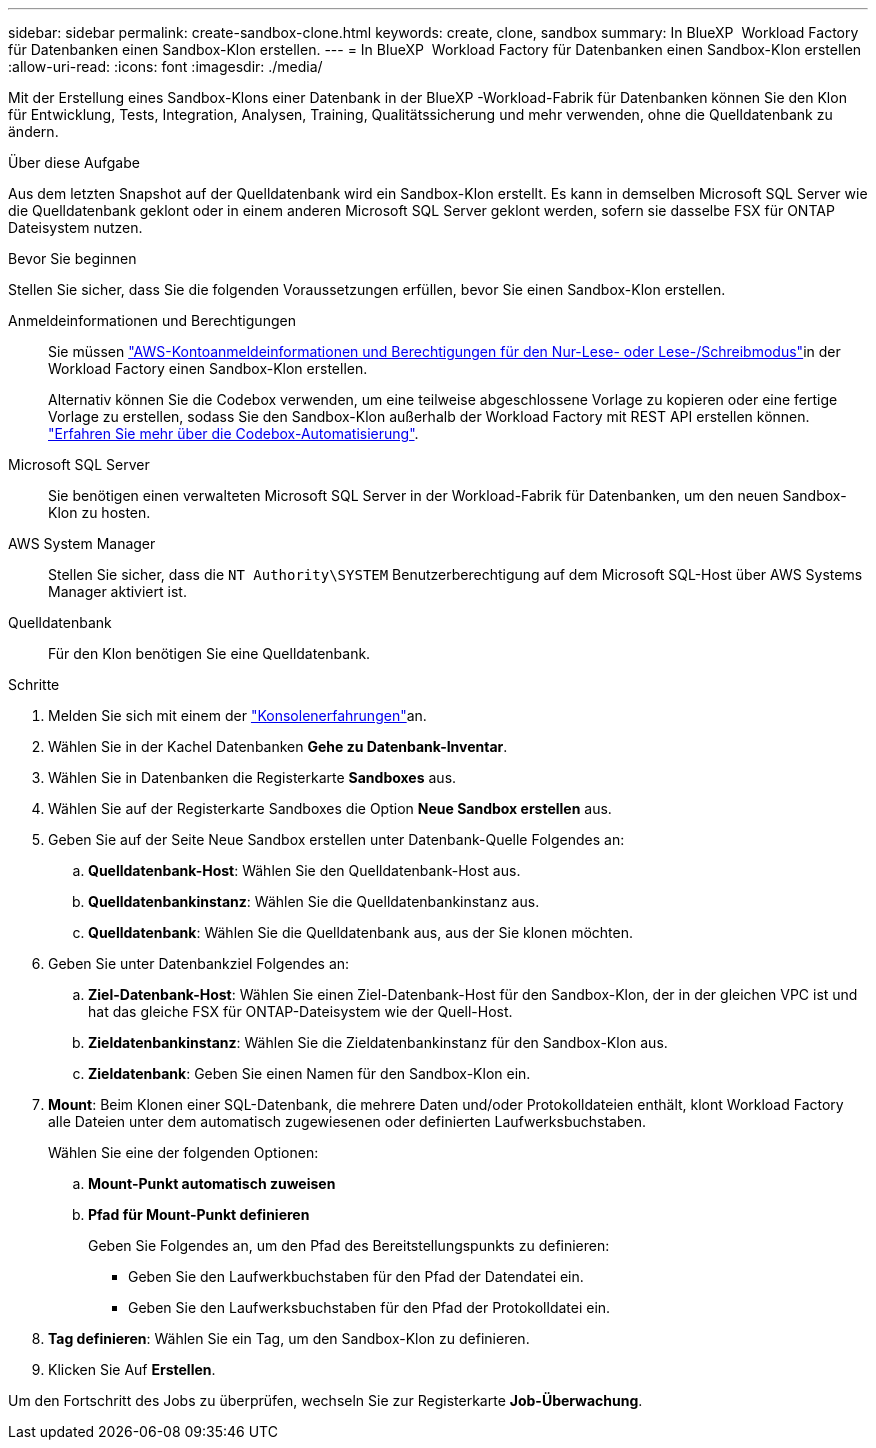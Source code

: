---
sidebar: sidebar 
permalink: create-sandbox-clone.html 
keywords: create, clone, sandbox 
summary: In BlueXP  Workload Factory für Datenbanken einen Sandbox-Klon erstellen. 
---
= In BlueXP  Workload Factory für Datenbanken einen Sandbox-Klon erstellen
:allow-uri-read: 
:icons: font
:imagesdir: ./media/


[role="lead"]
Mit der Erstellung eines Sandbox-Klons einer Datenbank in der BlueXP -Workload-Fabrik für Datenbanken können Sie den Klon für Entwicklung, Tests, Integration, Analysen, Training, Qualitätssicherung und mehr verwenden, ohne die Quelldatenbank zu ändern.

.Über diese Aufgabe
Aus dem letzten Snapshot auf der Quelldatenbank wird ein Sandbox-Klon erstellt. Es kann in demselben Microsoft SQL Server wie die Quelldatenbank geklont oder in einem anderen Microsoft SQL Server geklont werden, sofern sie dasselbe FSX für ONTAP Dateisystem nutzen.

.Bevor Sie beginnen
Stellen Sie sicher, dass Sie die folgenden Voraussetzungen erfüllen, bevor Sie einen Sandbox-Klon erstellen.

Anmeldeinformationen und Berechtigungen:: Sie müssen link:https://docs.netapp.com/us-en/workload-setup-admin/add-credentials.html["AWS-Kontoanmeldeinformationen und Berechtigungen für den Nur-Lese- oder Lese-/Schreibmodus"^]in der Workload Factory einen Sandbox-Klon erstellen.
+
--
Alternativ können Sie die Codebox verwenden, um eine teilweise abgeschlossene Vorlage zu kopieren oder eine fertige Vorlage zu erstellen, sodass Sie den Sandbox-Klon außerhalb der Workload Factory mit REST API erstellen können. link:https://docs.netapp.com/us-en/workload-setup-admin/codebox-automation.html["Erfahren Sie mehr über die Codebox-Automatisierung"^].

--
Microsoft SQL Server:: Sie benötigen einen verwalteten Microsoft SQL Server in der Workload-Fabrik für Datenbanken, um den neuen Sandbox-Klon zu hosten.
AWS System Manager:: Stellen Sie sicher, dass die `NT Authority\SYSTEM` Benutzerberechtigung auf dem Microsoft SQL-Host über AWS Systems Manager aktiviert ist.
Quelldatenbank:: Für den Klon benötigen Sie eine Quelldatenbank.


.Schritte
. Melden Sie sich mit einem der link:https://docs.netapp.com/us-en/workload-setup-admin/console-experiences.html["Konsolenerfahrungen"^]an.
. Wählen Sie in der Kachel Datenbanken *Gehe zu Datenbank-Inventar*.
. Wählen Sie in Datenbanken die Registerkarte *Sandboxes* aus.
. Wählen Sie auf der Registerkarte Sandboxes die Option *Neue Sandbox erstellen* aus.
. Geben Sie auf der Seite Neue Sandbox erstellen unter Datenbank-Quelle Folgendes an:
+
.. *Quelldatenbank-Host*: Wählen Sie den Quelldatenbank-Host aus.
.. *Quelldatenbankinstanz*: Wählen Sie die Quelldatenbankinstanz aus.
.. *Quelldatenbank*: Wählen Sie die Quelldatenbank aus, aus der Sie klonen möchten.


. Geben Sie unter Datenbankziel Folgendes an:
+
.. *Ziel-Datenbank-Host*: Wählen Sie einen Ziel-Datenbank-Host für den Sandbox-Klon, der in der gleichen VPC ist und hat das gleiche FSX für ONTAP-Dateisystem wie der Quell-Host.
.. *Zieldatenbankinstanz*: Wählen Sie die Zieldatenbankinstanz für den Sandbox-Klon aus.
.. *Zieldatenbank*: Geben Sie einen Namen für den Sandbox-Klon ein.


. *Mount*: Beim Klonen einer SQL-Datenbank, die mehrere Daten und/oder Protokolldateien enthält, klont Workload Factory alle Dateien unter dem automatisch zugewiesenen oder definierten Laufwerksbuchstaben.
+
Wählen Sie eine der folgenden Optionen:

+
.. *Mount-Punkt automatisch zuweisen*
.. *Pfad für Mount-Punkt definieren*
+
Geben Sie Folgendes an, um den Pfad des Bereitstellungspunkts zu definieren:

+
*** Geben Sie den Laufwerkbuchstaben für den Pfad der Datendatei ein.
*** Geben Sie den Laufwerksbuchstaben für den Pfad der Protokolldatei ein.




. *Tag definieren*: Wählen Sie ein Tag, um den Sandbox-Klon zu definieren.
. Klicken Sie Auf *Erstellen*.


Um den Fortschritt des Jobs zu überprüfen, wechseln Sie zur Registerkarte *Job-Überwachung*.
